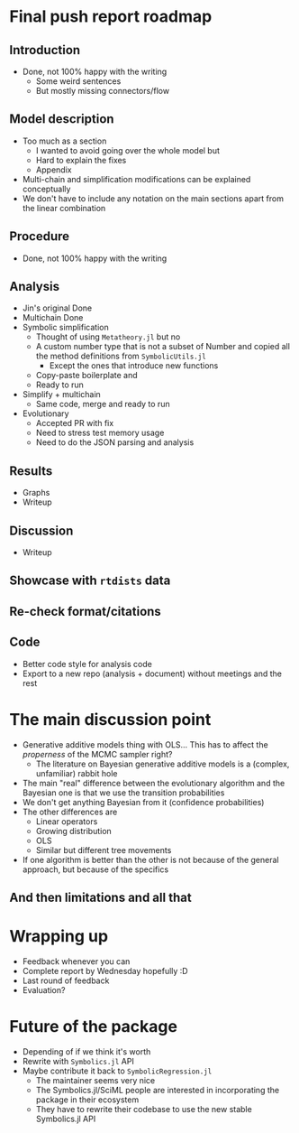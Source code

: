 * Final push report roadmap
** Introduction
- Done, not 100% happy with the writing
  - Some weird sentences
  - But mostly missing connectors/flow
** Model description
- Too much as a section
  - I wanted to avoid going over the whole model but 
  - Hard to explain the fixes
  - Appendix
- Multi-chain and simplification modifications can be explained conceptually
- We don't have to include any notation on the main sections apart from the linear combination
** Procedure
- Done, not 100% happy with the writing
** Analysis
- Jin's original Done
- Multichain Done
- Symbolic simplification
  - Thought of using =Metatheory.jl= but no
  - A custom number type that is not a subset of Number and copied all the method definitions from =SymbolicUtils.jl=
    - Except the ones that introduce new functions
  - Copy-paste boilerplate and 
  - Ready to run
- Simplify + multichain
  - Same code, merge and ready to run
- Evolutionary
  - Accepted PR with fix
  - Need to stress test memory usage
  - Need to do the JSON parsing and analysis
** Results
- Graphs
- Writeup
** Discussion
- Writeup
** Showcase with =rtdists= data
** Re-check format/citations
** Code
- Better code style for analysis code
- Export to a new repo (analysis + document) without meetings and the rest
* The main discussion point
- Generative additive models thing with OLS... This has to affect the /properness/ of the MCMC sampler right?
  - The literature on Bayesian generative additive models is a (complex, unfamiliar) rabbit hole
- The main "real" difference between the evolutionary algorithm and the Bayesian one is that we use the transition probabilities
- We don't get anything Bayesian from it (confidence probabilities)
- The other differences are
  - Linear operators
  - Growing distribution
  - OLS
  - Similar but different tree movements
- If one algorithm is better than the other is not because of the general approach, but because of the specifics
** And then limitations and all that

* Wrapping up
- Feedback whenever you can
- Complete report by Wednesday hopefully :D
- Last round of feedback
- Evaluation?

* Future of the package
- Depending of if we think it's worth
- Rewrite with =Symbolics.jl= API
- Maybe contribute it back to =SymbolicRegression.jl=
  - The maintainer seems very nice
  - The Symbolics.jl/SciML people are interested in incorporating the package in their ecosystem
  - They have to rewrite their codebase to use the new stable Symbolics.jl API
